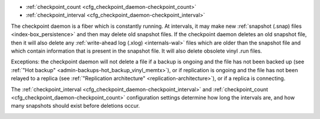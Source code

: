 * :ref:`checkpoint_count <cfg_checkpoint_daemon-checkpoint_count>`
* :ref:`checkpoint_interval <cfg_checkpoint_daemon-checkpoint_interval>`

The checkpoint daemon is a fiber which is constantly running. At intervals, it may
make new :ref:`snapshot (.snap) files <index-box_persistence>` and then may delete old snapshot files. If the
checkpoint daemon deletes an old snapshot file, then it will also delete any
:ref:`write-ahead log (.xlog) <internals-wal>` files which are older than the snapshot file and which contain
information that is present in the snapshot file.
It will also delete obsolete vinyl .run files.

Exceptions: the checkpoint daemon will not delete a file
if a backup is ongoing and the file has not been backed up
(see :ref:`"Hot backup" <admin-backups-hot_backup_vinyl_memtx>`),
or if replication is ongoing and the file has not been relayed to a replica
(see :ref:`"Replication architecture" <replication-architecture>`),
or if a replica is connecting.

The :ref:`checkpoint_interval <cfg_checkpoint_daemon-checkpoint_interval>` and
:ref:`checkpoint_count <cfg_checkpoint_daemon-checkpoint_count>` configuration
settings determine how long the intervals are, and how many snapshots should
exist before deletions occur.

.. _cfg_checkpoint_daemon-checkpoint_interval:

.. confval:: checkpoint_interval

    The interval between actions by the checkpoint daemon, in seconds. If
    ``checkpoint_interval`` is set to a value greater than zero, and there is
    activity which causes change to a database, then the checkpoint daemon will
    call :ref:`box.snapshot <box-snapshot>` every ``checkpoint_interval``
    seconds, creating a new snapshot file each time. If ``checkpoint_interval``
    is set to zero, then the checkpoint daemon is disabled.

    For example:

    .. code-block:: lua

        box.cfg{checkpoint_interval=60}

    will cause the checkpoint daemon to create a new database snapshot once
    per minute, if there is activity.

    | Type: integer
    | Default: 3600 (one hour)
    | Dynamic: yes

.. _cfg_checkpoint_daemon-checkpoint_count:

.. confval:: checkpoint_count

    The maximum number of snapshots that may exist on the  :ref:`memtx_dir <cfg_basic-memtx_dir>` directory
    before the checkpoint daemon will delete old snapshots. If ``checkpoint_count``
    equals zero, then the checkpoint daemon does not delete old snapshots.
    For example:

    .. code-block:: lua

        box.cfg{
            checkpoint_interval = 3600,
            checkpoint_count  = 10
        }

    will cause the checkpoint daemon to create a new snapshot each hour until
    it has created ten snapshots. After that, it will delete the oldest snapshot
    (and any associated write-ahead-log files) after creating a new one.

    Remember that, as stated earlier, snapshots will not be deleted if
    replication is ongoing and the file has not been relayed to a replica.
    Therefore ``checkpoint_count`` has no effect unless all replicas are alive.


    | Type: integer
    | Default: 2
    | Dynamic: yes

